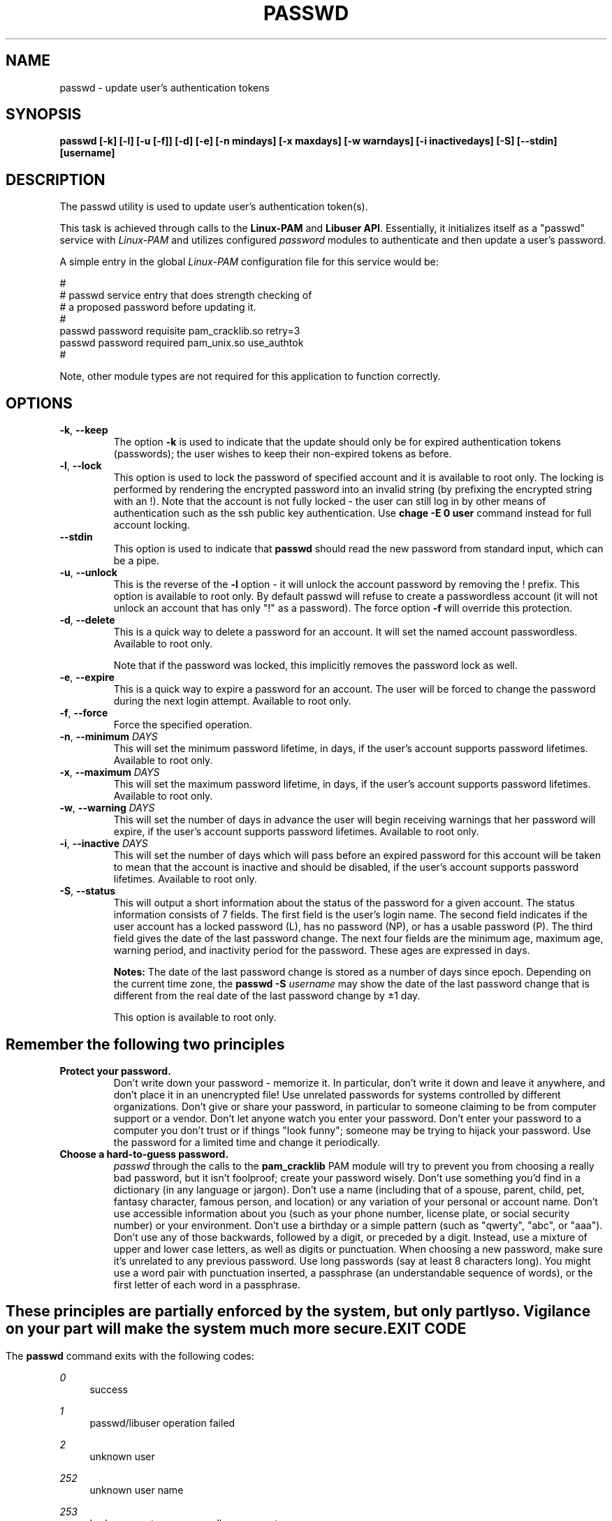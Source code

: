 .\" Copyright Red Hat, Inc., 1998, 1999, 2002, 2009, 2012, 2015, 2018.
.\"
.\" Redistribution and use in source and binary forms, with or without
.\" modification, are permitted provided that the following conditions
.\" are met:
.\" 1. Redistributions of source code must retain the above copyright
.\"    notice, and the entire permission notice in its entirety,
.\"    including the disclaimer of warranties.
.\" 2. Redistributions in binary form must reproduce the above copyright
.\"    notice, this list of conditions and the following disclaimer in the
.\"    documentation and/or other materials provided with the distribution.
.\" 3. The name of the author may not be used to endorse or promote
.\"    products derived from this software without specific prior
.\"    written permission.
.\"
.\" ALTERNATIVELY, this product may be distributed under the terms of
.\" the GNU Public License, in which case the provisions of the GPL are
.\" required INSTEAD OF the above restrictions.  (This clause is
.\" necessary due to a potential bad interaction between the GPL and
.\" the restrictions contained in a BSD-style copyright.)
.\"
.\"  THIS SOFTWARE IS PROVIDED ``AS IS'' AND ANY EXPRESS OR IMPLIED
.\" WARRANTIES, INCLUDING, BUT NOT LIMITED TO, THE IMPLIED WARRANTIES
.\" OF MERCHANTABILITY AND FITNESS FOR A PARTICULAR PURPOSE ARE
.\" DISCLAIMED.  IN NO EVENT SHALL THE AUTHOR BE LIABLE FOR ANY DIRECT,
.\" INDIRECT, INCIDENTAL, SPECIAL, EXEMPLARY, OR CONSEQUENTIAL DAMAGES
.\" (INCLUDING, BUT NOT LIMITED TO, PROCUREMENT OF SUBSTITUTE GOODS OR
.\" SERVICES; LOSS OF USE, DATA, OR PROFITS; OR BUSINESS INTERRUPTION)
.\" HOWEVER CAUSED AND ON ANY THEORY OF LIABILITY, WHETHER IN CONTRACT,
.\" STRICT LIABILITY, OR TORT (INCLUDING NEGLIGENCE OR OTHERWISE)
.\" ARISING IN ANY WAY OUT OF THE USE OF THIS SOFTWARE, EVEN IF ADVISED
.\" OF THE POSSIBILITY OF SUCH DAMAGE.
.\"
.\" Copyright (c) Cristian Gafton, 1998, <gafton@redhat.com>
.\" Copyright (c) Tomas Mraz, 2009, 2012, <tmraz@redhat.com>
.\"
.TH PASSWD 1 "Mar 28 2018" "GNU/Linux" "User utilities"
.SH NAME

passwd \- update user's authentication tokens

.SH SYNOPSIS
.B passwd [-k] [-l] [-u [-f]] [-d] [-e] [-n mindays] [-x maxdays] [-w warndays] [-i inactivedays] [-S] [--stdin] [username]
.sp 2
.SH DESCRIPTION
The passwd utility is used to update user's authentication token(s).

This task is achieved through calls to the
.BR "Linux-PAM" " and "
.BR "Libuser API" ". "
Essentially, it initializes itself as a "passwd" service with
.I Linux-PAM
and utilizes configured
.I "password"
modules to authenticate and then update a user's password.

.sp
A simple entry in the global
.I Linux-PAM
configuration file for this service would be:
.br
  
.br
 #
.br
 # passwd service entry that does strength checking of
.br
 # a proposed password before updating it.
.br
 #
.br
 passwd password requisite pam_cracklib.so retry=3
.br
 passwd password required pam_unix.so use_authtok
.br
 #

.sp
Note, other module types are not required for this application to
function correctly.

.SH OPTIONS

.TP
\fB\-k\fR, \fB\-\-keep\fR
The option
.B \-k
is used to indicate that the update should only be for expired
authentication tokens (passwords); the user wishes to keep their
non-expired tokens as before.

.TP
\fB\-l\fR, \fB\-\-lock\fP
This option is used to lock the password of specified account and
it is available to root only. The locking is performed by rendering
the encrypted password into an invalid string (by prefixing the
encrypted string with an !). Note that the account is not fully
locked - the user can still log in by other means of authentication
such as the ssh public key authentication. Use \fBchage -E 0 user\fR
command instead for full account locking.

.IP \fB--stdin\fR
This option is used to indicate that \fBpasswd\fR should read the new
password from standard input, which can be a pipe.

.TP
\fB\-u\fR, \fB\-\-unlock\fR
This is the reverse of the
.BR -l " option - it will unlock the account"
password by removing the ! prefix. This option is available to root
only. By default passwd will refuse to create a passwordless account 
(it will not unlock an account that has only "!" as a password). The 
force option \fB-f\fR will override this protection.

.TP
\fB\-d\fR, \fB\-\-delete\fR
This is a quick way to delete a password for an account. It will set
the named account passwordless. Available to root only.

Note that if the password was locked,
this implicitly removes the password lock as well.

.TP
\fB\-e\fR, \fB\-\-expire\fR
This is a quick way to expire a password for an account. The user will be
forced to change the password during the next login attempt.
Available to root only.

.TP
\fB\-f\fR, \fB\-\-force\fR
Force the specified operation.

.TP
\fB\-n\fR, \fB\-\-minimum\fR \fIDAYS\fR
This will set the minimum password lifetime, in days, if the user's
account supports password lifetimes.  Available to root only.

.TP
\fB\-x\fR, \fB\-\-maximum\fR \fIDAYS\fR
This will set the maximum password lifetime, in days, if the user's
account supports password lifetimes.  Available to root only.

.TP
\fB\-w\fR, \fB\-\-warning\fR \fIDAYS\fR
This will set the number of days in advance the user will begin receiving
warnings that her password will expire, if the user's account supports
password lifetimes.  Available to root only.

.TP
\fB\-i\fR, \fB\-\-inactive\fR \fIDAYS\fR
This will set the number of days which will pass before an expired password
for this account will be taken to mean that the account is inactive and should
be disabled, if the user's account supports password lifetimes.  Available to
root only.

.TP
\fB\-S\fR, \fB\-\-status\fR
This will output a short information about the status of the password
for a given account. The status information consists of 7 fields. The
first field is the user's login name. The second field indicates if the
user account has a locked password (L), has no password (NP), or has a
usable password (P). The third field gives the date of the last password
change. The next four fields are the minimum age, maximum age, warning
period, and inactivity period for the password. These ages are expressed
in days.
.sp
\fBNotes:\fR
The date of the last password change is stored as a number of days
since epoch. Depending on the current time zone, the
\fBpasswd \-S\fR
\fIusername\fR
may show the date of the last password change that is different
from the real date of the last password change by ±1 day.
.sp
This option is available to root only.

.SH "Remember the following two principles"

.IP \fBProtect\ your\ password.\fR
Don't write down your password - memorize it.
In particular, don't write it down and leave it anywhere, and don't
place it in an unencrypted file!  Use unrelated passwords for
systems controlled by different organizations.  Don't give or share your
password, in particular to someone claiming to be from
computer support or a vendor.  Don't let anyone watch you enter your
password.  Don't enter your password to a computer you don't trust or
if things "look funny"; someone may be trying to hijack your password.
Use the password for a limited time and change it periodically.

.IP \fBChoose\ a\ hard-to-guess\ password.\fR
.I passwd
through the calls to the
.BR pam_cracklib " PAM module"
will try to prevent you from choosing a really bad password,
but it isn't foolproof; create your password wisely.
Don't use something you'd find in a dictionary (in any language or jargon).
Don't use a name (including that of a spouse, parent, child, pet,
fantasy character, famous person, and location) or any
variation of your personal or account name.  Don't use accessible
information about you (such as your phone number, license plate, or
social security number) or your environment.  Don't use a birthday or a
simple pattern (such as "qwerty", "abc", or "aaa").  Don't use any of those
backwards, followed by a digit, or preceded by a digit. Instead, use
a mixture of upper and lower case letters, as well as digits or
punctuation.  When choosing a new password, make sure it's unrelated
to any previous password. Use long passwords (say at least 8 characters
long).  You might use a word pair with punctuation inserted, a
passphrase (an understandable sequence of words), or the first
letter of each word in a passphrase.

.SH ""
These principles are partially enforced by the system, but only partly so.
Vigilance on your part will make the system much more secure.

.SH "EXIT CODE"

The
.B passwd
command exits with the following codes:
.PP
\fI0\fR
.RS 4
success
.RE
.PP
\fI1\fR
.RS 4
passwd/libuser operation failed
.RE
.PP
\fI2\fR
.RS 4
unknown user
.RE
.PP
\fI252\fR
.RS 4
unknown user name
.RE
.PP
\fI253\fR
.RS 4
bad arguments or passwordless account
.RE
.PP
\fI254\fR
.RS 4
invalid application of arguments
.RE
.PP
\fI255\fR
.RS 4
libuser operation failed
.RE
.PP
Error messages are written to the standard error stream.

.SH "CONFORMING TO"
.br
.BR Linux-PAM
(Pluggable Authentication modules for Linux).

.SH "FILES"
.br
.B /etc/pam.d/passwd
- the
.BR Linux-PAM
configuration file

.SH BUGS
.sp 2
None known.

.SH "SEE ALSO"

.BR pam "(8), "
.BR pam.d "(5), "
.BR libuser.conf "(5), "
and
.BR pam_chauthtok "(3). "

.sp
For more complete information on how to configure this application
with
.BR Linux-PAM ", "
see the
.BR "Linux-PAM System Administrators' Guide" "."

.SH AUTHOR
Cristian Gafton <gafton@redhat.com>
